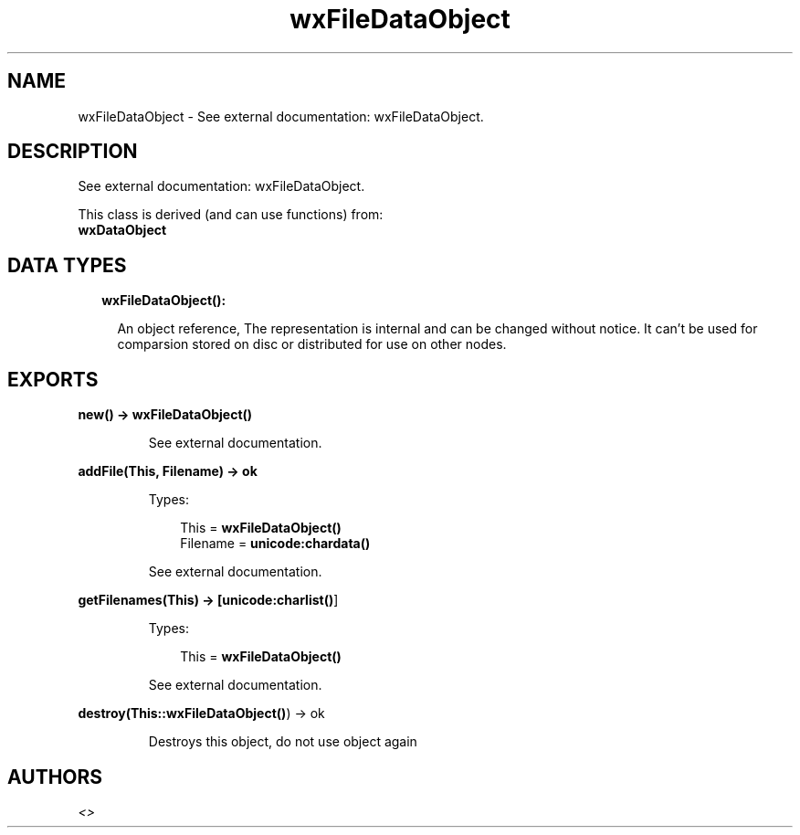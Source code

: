 .TH wxFileDataObject 3 "wx 1.7.1" "" "Erlang Module Definition"
.SH NAME
wxFileDataObject \- See external documentation: wxFileDataObject.
.SH DESCRIPTION
.LP
See external documentation: wxFileDataObject\&.
.LP
This class is derived (and can use functions) from: 
.br
\fBwxDataObject\fR\& 
.SH "DATA TYPES"

.RS 2
.TP 2
.B
wxFileDataObject():

.RS 2
.LP
An object reference, The representation is internal and can be changed without notice\&. It can\&'t be used for comparsion stored on disc or distributed for use on other nodes\&.
.RE
.RE
.SH EXPORTS
.LP
.B
new() -> \fBwxFileDataObject()\fR\&
.br
.RS
.LP
See external documentation\&.
.RE
.LP
.B
addFile(This, Filename) -> ok
.br
.RS
.LP
Types:

.RS 3
This = \fBwxFileDataObject()\fR\&
.br
Filename = \fBunicode:chardata()\fR\&
.br
.RE
.RE
.RS
.LP
See external documentation\&.
.RE
.LP
.B
getFilenames(This) -> [\fBunicode:charlist()\fR\&]
.br
.RS
.LP
Types:

.RS 3
This = \fBwxFileDataObject()\fR\&
.br
.RE
.RE
.RS
.LP
See external documentation\&.
.RE
.LP
.B
destroy(This::\fBwxFileDataObject()\fR\&) -> ok
.br
.RS
.LP
Destroys this object, do not use object again
.RE
.SH AUTHORS
.LP

.I
<>